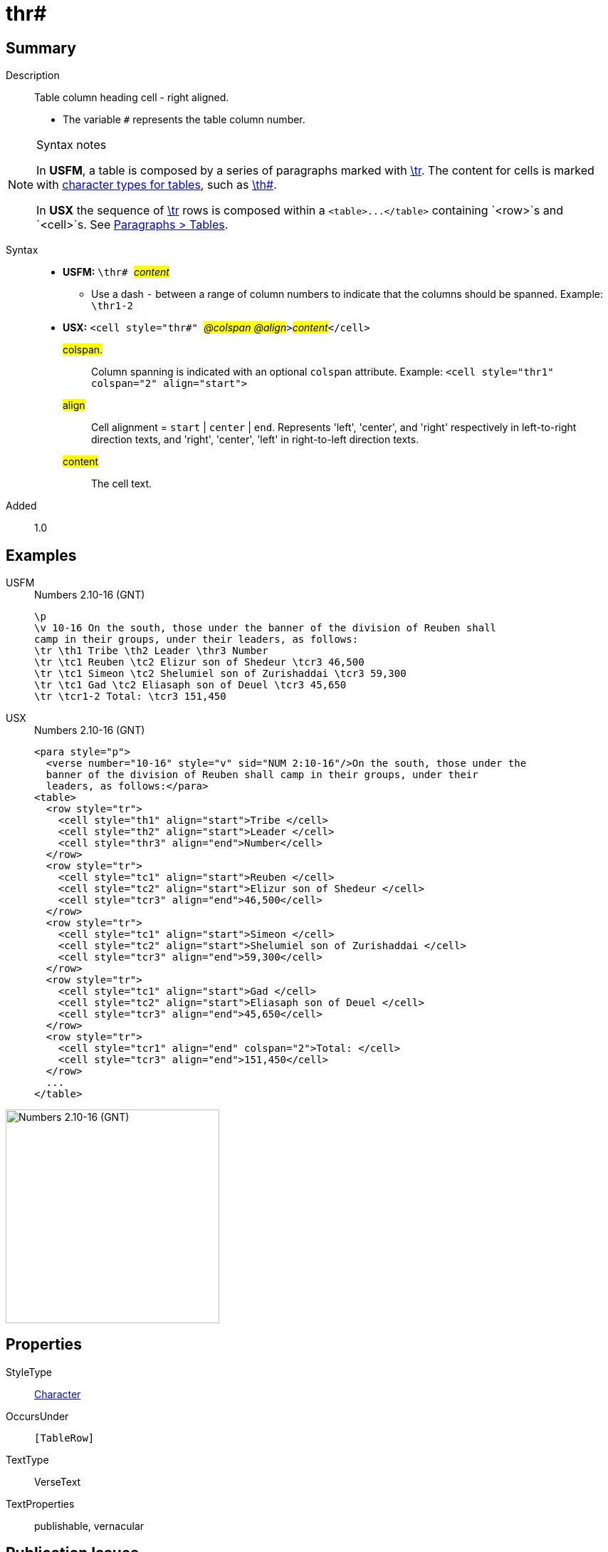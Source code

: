 = thr#
:description: Table column heading - right aligned
:url-repo: https://github.com/usfm-bible/tcdocs/blob/main/markers/char/thr.adoc
:noindex:
ifndef::localdir[]
:source-highlighter: rouge
:localdir: ../
endif::[]
:imagesdir: {localdir}/images

// tag::public[]

== Summary

Description:: Table column heading cell - right aligned.
* The variable `#` represents the table column number.
[NOTE]
.Syntax notes
====
In *USFM*, a table is composed by a series of paragraphs marked with xref:para:tables/tr.adoc[\tr]. The content for cells is marked with xref:char:tables/index.adoc[character types for tables], such as xref:char:tables/th.adoc[\th#].

In *USX* the sequence of xref:para:tables/tr.adoc[\tr] rows is composed within a `+<table>...</table>+` containing `<row>`s and `<cell>`s. See xref:para:tables/index.adoc[Paragraphs > Tables].
====
Syntax::
* *USFM:* ``++\thr# ++``#__content__#
** Use a dash `-` between a range of column numbers to indicate that the columns should be spanned. Example: `\thr1-2`
* *USX:* ``++<cell style="thr#" ++``#__@colspan @align__#``++>++``#__content__#``++</cell>++``
#colspan.#::: Column spanning is indicated with an optional `colspan` attribute. Example: `+<cell style="thr1" colspan="2" align="start">+`
#align#::: Cell alignment = `start` | `center` | `end`. Represents 'left', 'center', and 'right' respectively in left-to-right direction texts, and 'right', 'center', 'left' in right-to-left direction texts.
#content#::: The cell text.
Added:: 1.0

== Examples

[tabs]
======
USFM::
+
.Numbers 2.10-16 (GNT)
[source#src-usfm-char-thr_1,usfm,highlight=4]
----
\p
\v 10-16 On the south, those under the banner of the division of Reuben shall 
camp in their groups, under their leaders, as follows:
\tr \th1 Tribe \th2 Leader \thr3 Number
\tr \tc1 Reuben \tc2 Elizur son of Shedeur \tcr3 46,500
\tr \tc1 Simeon \tc2 Shelumiel son of Zurishaddai \tcr3 59,300
\tr \tc1 Gad \tc2 Eliasaph son of Deuel \tcr3 45,650
\tr \tcr1-2 Total: \tcr3 151,450
----
USX::
+
.Numbers 2.10-16 (GNT)
[source#src-usx-char-thr_1,xml,highlight=9]
----
<para style="p">
  <verse number="10-16" style="v" sid="NUM 2:10-16"/>On the south, those under the
  banner of the division of Reuben shall camp in their groups, under their
  leaders, as follows:</para>
<table>
  <row style="tr">
    <cell style="th1" align="start">Tribe </cell>
    <cell style="th2" align="start">Leader </cell>
    <cell style="thr3" align="end">Number</cell>
  </row>
  <row style="tr">
    <cell style="tc1" align="start">Reuben </cell>
    <cell style="tc2" align="start">Elizur son of Shedeur </cell>
    <cell style="tcr3" align="end">46,500</cell>
  </row>
  <row style="tr">
    <cell style="tc1" align="start">Simeon </cell>
    <cell style="tc2" align="start">Shelumiel son of Zurishaddai </cell>
    <cell style="tcr3" align="end">59,300</cell>
  </row>
  <row style="tr">
    <cell style="tc1" align="start">Gad </cell>
    <cell style="tc2" align="start">Eliasaph son of Deuel </cell>
    <cell style="tcr3" align="end">45,650</cell>
  </row>
  <row style="tr">
    <cell style="tcr1" align="end" colspan="2">Total: </cell>
    <cell style="tcr3" align="end">151,450</cell>
  </row>
  ...
</table>
----
======

image::char/thr_1.jpg[Numbers 2.10-16 (GNT),300]

== Properties

StyleType:: xref:char:index.adoc[Character]
OccursUnder:: `[TableRow]`
TextType:: VerseText
TextProperties:: publishable, vernacular

== Publication Issues

// end::public[]

== Discussion
